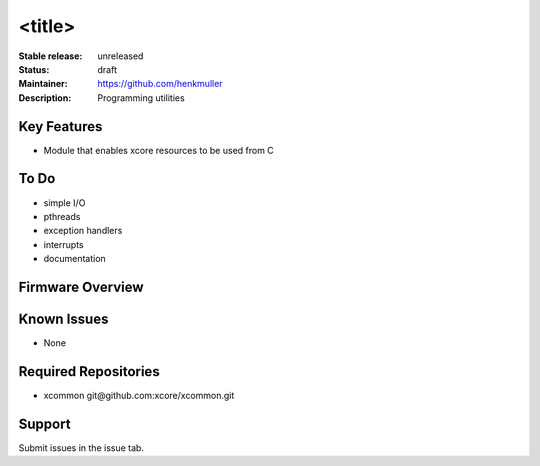 <title>
.......

:Stable release:  unreleased

:Status:  draft

:Maintainer:  https://github.com/henkmuller

:Description:  Programming utilities


Key Features
============

* Module that enables xcore resources to be used from C

To Do
=====

* simple I/O
* pthreads
* exception handlers
* interrupts
* documentation

Firmware Overview
=================



Known Issues
============

* None

Required Repositories
================

* xcommon git\@github.com:xcore/xcommon.git

Support
=======

Submit issues in the issue tab.
